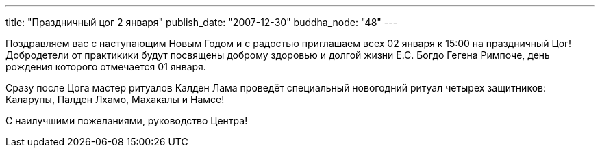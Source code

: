 ---
title: "Праздничный цог 2 января"
publish_date: "2007-12-30"
buddha_node: "48"
---

Поздравляем вас с наступающим Новым Годом и с радостью
приглашаем всех 02 января к 15:00 на праздничный Цог!
Добродетели от практикики будут посвящены доброму здоровью и
долгой жизни Е.С. Богдо Гегена Римпоче, день рождения
которого отмечается 01 января.

Сразу после Цога мастер ритуалов Калден Лама проведёт специальный
новогодний ритуал четырех защитников: Каларупы, Палден Лхамо, Махакалы и
Намсе!

С наилучшими пожеланиями, руководство Центра!
